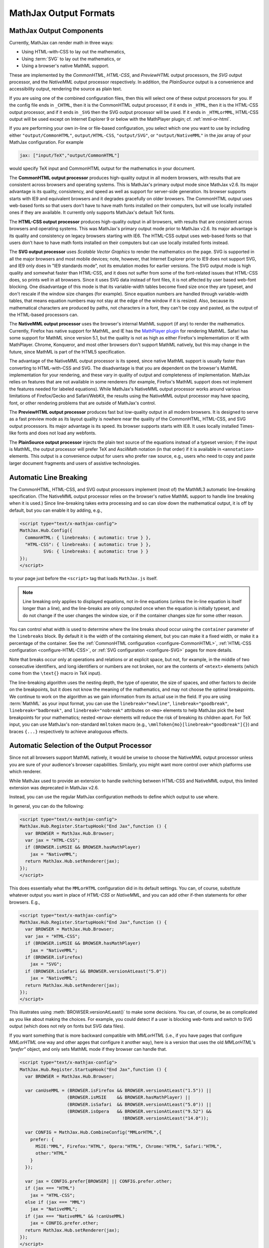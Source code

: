 .. _output-formats:

**********************
MathJax Output Formats
**********************


MathJax Output Components
=========================


Currently, MathJax can render math in three ways:

- Using HTML-with-CSS to lay out the mathematics,
- Using :term:`SVG` to lay out the mathematics, or
- Using a browser's native MathML support.

These are implemented by the `CommonHTML`, `HTML-CSS`, and
`PreviewHTML` output processors, the `SVG` output processor, and the
`NativeMML` output processor respectively. In addition, the
`PlainSource` output is a convenience and accessibility output,
rendering the source as plain text.

If you are using one of the combined configuration files, then this
will select one of these output processors for you.  If the config
file ends in ``_CHTML``, then it is the CommonHTML output processor,
if it ends in ``_HTML``, then it is the HTML-CSS output processor, and
if it ends in ``_SVG`` then the SVG output processor will be used.  If
it ends in ``_HTMLorMML``, HTML-CSS output will be used except on
Internet Explorer 9 or below with the MathPlayer plugin;
cf. :ref:`mml-or-html`.

If you are performing your own in-line or file-based configuration,
you select which one you want to use by including either
``"output/CommonHTML"``, ``output/HTML-CSS``, ``"output/SVG"``, or
``"output/NativeMML"`` in the `jax` array of your MathJax
configuration.  For example

.. code-block:: javascript

    jax: ["input/TeX","output/CommonHTML"]

would specify TeX input and CommonHTML output for the mathematics
in your document.

The **CommonHTML output processor** produces high-quality output in
all modern browsers, with results that are consistent across browsers
and operating systems.  This is MathJax's primary output mode since
MathJax v2.6. Its major advantage is its quality, consistency, and
speed as well as support for server-side generation. Its browser
supports starts with IE9 and equivalent browsers and it degrades
gracefully on older browsers.  The CommonHTML output uses web-based
fonts so that users don't have to have math fonts installed on their
computers, but will use locally installed ones if they are
available. It currently only supports MathJax's default TeX fonts.

The **HTML-CSS output processor** produces high-quality output in all
browsers, with results that are consistent across browsers and
operating systems.  This was MathJax's primary output mode prior to
MathJax v2.6.  Its major advantage is its quality and consistency on
legacy browsers starting with IE6.  The HTML-CSS output uses web-based
fonts so that users don't have to have math fonts installed on their
computers but can use locally installed fonts instead.

The **SVG output processor** uses `Scalable Vector Graphics` to render
the mathematics on the page.  SVG is supported in all the major
browsers and most mobile devices; note, however, that Internet
Explorer prior to IE9 does not support SVG, and IE9 only does in "IE9
standards mode", not its emulation modes for earlier versions.  The
SVG output mode is high quality and somewhat faster than HTML-CSS, and
it does not suffer from some of the font-related issues that HTML-CSS
does, so prints well in all browsers. Since it uses SVG data instead
of font files, it is not affected by user based web-font blocking. One
disadvantage of this mode is that its variable-width tables become
fixed size once they are typeset, and don't rescale if the window size
changes (for example).  Since equation numbers are handled through
variable-width tables, that means equation numbers may not stay at the
edge of the window if it is resized.  Also, because its mathematical
characters are produced by paths, not characters in a font, they can't
be copy and pasted, as the output of the HTML-based processors can.

The **NativeMML output processor** uses the browser's internal MathML
support (if any) to render the mathematics.  Currently, Firefox has
native support for MathML, and IE has the `MathPlayer plugin
<http://www.dessci.com/en/products/mathplayer/>`_ for rendering
MathML.  Safari has some support for MathML since version 5.1, but the
quality is not as high as either Firefox's implementation or IE with
MathPlayer.  Chrome, Konqueror, and most other browsers don't support
MathML natively, but this may change in the future, since MathML is
part of the HTML5 specification.

The advantage of the NativeMML output processor is its speed, since
native MathML support is usually faster than converting to
HTML-with-CSS and SVG.  The disadvantage is that you are dependent on
the browser's MathML implementation for your rendering, and these vary
in quality of output and completeness of implementation.  MathJax
relies on features that are not available in some renderers (for
example, Firefox's MathML support does not implement the features
needed for labeled equations).  While MathJax's NativeMML output
processor works around various limitations of Firefox/Gecko and
Safari/WebKit, the results using the NativeMML output processor may
have spacing, font, or other rendering problems that are outside of
MathJax's control.

The **PreviewHTML output processor** produces fast but low-quality
output in all modern browsers. It is designed to serve as a fast
preview mode as its layout quality is nowhere near the quality of the
CommonHTML, HTML-CSS, and SVG output processors. Its major advantage
is its speed. Its browser supports starts with IE8. It uses locally
installed Times-like fonts and does not load any webfonts.

The **PlainSource output processor** injects the plain text source of
the equations instead of a typeset version; if the input is MathML,
the output processor will prefer TeX and AsciiMath notation (in that
order) if it is available in ``<annotation>`` elements. This output is
a convenience output for users who prefer raw source, e.g., users who
need to copy and paste larger document fragments and users of assistive
technologies.

.. _automatic-linebreaking:

Automatic Line Breaking
=======================

The CommonHTML, HTML-CSS, and SVG output processors implement (most of) the MathML3
automatic line-breaking specification.  (The NativeMML output
processor relies on the browser's native MathML support to handle line
breaking when it is used.)  Since line-breaking takes extra processing
and so can slow down the mathematical output, it is off by default,
but you can enable it by adding, e.g.,

.. code-block:: html

    <script type="text/x-mathjax-config">
    MathJax.Hub.Config({
      CommonHTML: { linebreaks: { automatic: true } },
      "HTML-CSS": { linebreaks: { automatic: true } },
             SVG: { linebreaks: { automatic: true } }
    });
    </script>

to your page just before the ``<script>`` tag that loads
``MathJax.js`` itself.

.. note::

  Line breaking only applies to displayed equations, not
  in-line equations (unless the in-line equation is itself longer than a
  line), and the line-breaks are only computed once when the
  equation is initially typeset, and do not change if the user changes
  the window size, or if the container changes size for some other
  reason.

You can control what width is used to determine where the line breaks
shoud occur using the ``container`` parameter of the ``linebreaks``
block.  By default it is the width of the containing element, but you
can make it a fixed width, or make it a percentage of the container.
See the :ref:`CommonHTML configuration <configure-CommonHTML>`,
:ref:`HTML-CSS configuration <configure-HTML-CSS>`, or
:ref:`SVG configuration <configure-SVG>` pages for more details.

Note that breaks occur only at operations and relations or at explicit
space, but not, for example, in the middle of two consecutive
identifiers, and long identifiers or numbers are not broken, nor are
the contents of ``<mtext>`` elements (which come from the ``\text{}``
macro in TeX input).

The line-breaking algorithm uses the nesting depth, the type of
operator, the size of spaces, and other factors to decide on the
breakpoints, but it does not know the meaning of the mathematics, and
may not choose the optimal breakpoints. We continue to work on
the algorithm as we gain information from its actual use in the field.
If you are using :term:`MathML` as your input format, you can use the
``linebreak="newline"``, ``linebreak="goodbreak"``, 
``linebreak="badbreak"``, and ``linebreak="nobreak"`` attributes on
``<mo>`` elements to help MathJax pick the best breakpoints for your
mathematics; nested ``<mrow>`` elements will reduce the risk of 
breaking its children apart. For TeX input, you can use MathJax's 
non-standard ``mmltoken`` macro (e.g., 
``\mmlToken{mo}[linebreak="goodbreak"]{}``) and  braces ``{...}`` 
respectively to achieve analoguous effects.


.. _automatic-output-switch:

Automatic Selection of the Output Processor
===========================================

Since not all browsers support MathML natively, it would be unwise to
choose the NativeMML output processor unless you are sure of your
audience's browser capabilities. Similarly, you might want more
control over which platforms use which renderer.

While MathJax used to provide an extension to handle switching between
HTML-CSS and NativeMML output, this limited extension was deprecated
in MathJax v2.6.

Instead, you can use the regular MathJax configuration methods to
define which output to use where.

In general, you can do the following:

.. code-block:: html

    <script type="text/x-mathjax-config">
    MathJax.Hub.Register.StartupHook("End Jax",function () {
      var BROWSER = MathJax.Hub.Browser;
      var jax = "HTML-CSS";
      if (BROWSER.isMSIE && BROWSER.hasMathPlayer) 
        jax = "NativeMML";
      return MathJax.Hub.setRenderer(jax);
    });
    </script>

This does essentially what the ``MMLorHTML`` configuration did in its
default settings.  You can, of course, substitute whatever output you
want in place of `HTML-CSS` or `NativeMML,` and you can add other
if-then statements for other browsers.  E.g.,

.. code-block:: html

    <script type="text/x-mathjax-config">
    MathJax.Hub.Register.StartupHook("End Jax",function () {
      var BROWSER = MathJax.Hub.Browser;
      var jax = "HTML-CSS";
      if (BROWSER.isMSIE && BROWSER.hasMathPlayer) 
        jax = "NativeMML";
      if (BROWSER.isFirefox) 
        jax = "SVG";
      if (BROWSER.isSafari && BROWSER.versionAtLeast("5.0")) 
        jax = "NativeMML";
      return MathJax.Hub.setRenderer(jax);
    });
    </script>


This illustrates using :meth:`BROWSER.versionAtLeast()` to make some
decisions.  You can, of course, be as complicated as you like about
making the choices. For example, you could detect if a user is
blocking web-fonts and switch to SVG output (which does not rely on
fonts but SVG data files).

If you want something that is more backward compatible with
`MMLorHTML` (i.e., if you have pages that configure `MMLorHTML` one
way and other apges that configure it another way), here is a version
that uses the old `MMLorHTML`'s `"prefer"` object, and only sets
MathML mode if they browser can handle that.

.. code-block:: html

    <script type="text/x-mathjax-config">
    MathJax.Hub.Register.StartupHook("End Jax",function () {
      var BROWSER = MathJax.Hub.Browser;

      var canUseMML = (BROWSER.isFirefox && BROWSER.versionAtLeast("1.5")) ||
                      (BROWSER.isMSIE    && BROWSER.hasMathPlayer) ||
                      (BROWSER.isSafari  && BROWSER.versionAtLeast("5.0")) ||
                      (BROWSER.isOpera   && BROWSER.versionAtLeast("9.52") &&
                                           !BROWSER.versionAtLeast("14.0"));

      var CONFIG = MathJax.Hub.CombineConfig("MMLorHTML",{
        prefer: {
          MSIE:"MML", Firefox:"HTML", Opera:"HTML", Chrome:"HTML", Safari:"HTML",
          other:"HTML"
        }
      });

      var jax = CONFIG.prefer[BROWSER] || CONFIG.prefer.other;
      if (jax === "HTML") 
        jax = "HTML-CSS"; 
      else if (jax === "MML")  
        jax = "NativeMML";
      if (jax === "NativeMML" && !canUseMML) 
        jax = CONFIG.prefer.other;
      return MathJax.Hub.setRenderer(jax);
    });
    </script>


The deprecated ``MMLorHTML`` extension also included version checking
to see if MathJax is supported in the browser, but there shouldn't be
a need for that any longer as those older browsers (IE5 and below)
just aren't used any more.


.. _mml-or-html:

`HTMLorMML` extension (deprecated)
--------------------------------------

.. warning::

  This extension has been deprecated in MathJax v2.6.  
  See the section above for alternatives.

With the decline of MathPlayer, the general lack of development of
native MathML implementations, and the increase in output options in
MathJax, we have decided to deprecate the ``HTMLorMML`` extension in
MathJax v2.6.

Originally, a number of combined configuration files would select
NativeMML output when the browser supports it well enough, and
HTML-CSS output otherwise.  These are the configuration files that end
in ``_HTMLorMML``.

These configurations added the ``"MMLorHTML.js"`` extension to
your configuration's `config` array, and they would not include an output
processor in your `jax` array; MathJax will fill that in for you based on
the abilities of your user's browser.

By default, this extension would choose HTML-CSS in all browsers
except for one case: Internet Explorer 9 and below when the MathPlayer
plugin is present.

In recent versions of MathJax, this extension would choose HTML-CSS in
all Internet Explorer versions when the MathPlayer plugin is
present. However, due to lack of support for MathPlayer in Internet
Explorer 10 and above, we have restricted this further. In the v1.x
releases, MathJax selected NativeMML output for Firefox as well, but
we have found that there are too many rendering issues with Firefox's
native MathML implementation, and so MathJax v2.0+ selected HTML-CSS
output for Firefox by default as well.

Users can still use the Mathjax contextual menu to select the
NativeMML renderer if they wish to.

.. note::

  See the ``config/default.js`` file or the
  :ref:`Configuring MMLorHTML <configure-MMLorHTML>` section for further
  details.


HTML-CSS Extensions
===================

The HTML-CSS output jax uses elements with width set to 100% when it
typesets displayed equations.  If there are floating elements on the
left or right, this can mean that displayed mathematics isn't properly
centered, and can cause equation numbers to overlap the floating
content.  To avoid this, you can specify the `handle-floats` extension
in the `extensions` array of your `HTML-CSS` configuration block.

.. code-block:: javascript

    "HTML-CSS": {
      extensions: ["handle-floats.js"]
    }

This will use CSS that puts the displayed equations into elements that
work like tabel cells, and won't overlap the floaring content.
Because this is somewhat of a misuse of CSS, it is not used by
default, but it has proved successful in most situations, so you may
consider using it in pages that include material that floats to the
left or right of text containing displayed mathematics, especially
when equation numbers or tags are used.

See the :ref:`HTML-CSS configuration options <configure-HTML-CSS>` for
other options of the HTML-CSS output jax.


Viewport meta tag
=================

The meta viewport tag provides the browser with instructions regarding
viewports and zooming. This way, web developers can control how a
webpage is displayed on a mobile device.

Incorrect or missing viewport information can confuse MathJax's layout
process, leading to very small font sizes. We recommend that you use
standard values such as the following:

.. code-block:: html

    <meta name="viewport" content="width=device-width, initial-scale=1">


.. _ie-emulation-modes:

Internet Explorer Emulation modes
=================================

Internet Explorer provides so-called emulation modes for backward
compatibility to its legacy versions. These emulation modes have been
deprecated since Internet Explorer 11, cf. `Microsoft documentation <https://msdn.microsoft.com/en-us/library/jj676915.aspx>`_.

MathJax is fastest when in the standards mode of each IE version, so
it is best to force the highest mode possible. That can be
accomplished by adding

.. code-block:: html

    <meta http-equiv="X-UA-Compatible" content="IE=edge">

at the top of the ``<head>`` section of your HTML documents.

.. note::

  This line must come at the beginning of the ``<head>``, before
  any stylesheets, scripts, or other content are loaded.

In early versions, we recommended forcing IE8 and IE9 into IE7-emulation
mode in order to get better performance.  That is no longer necessary.

.. _html-css-extensions:
